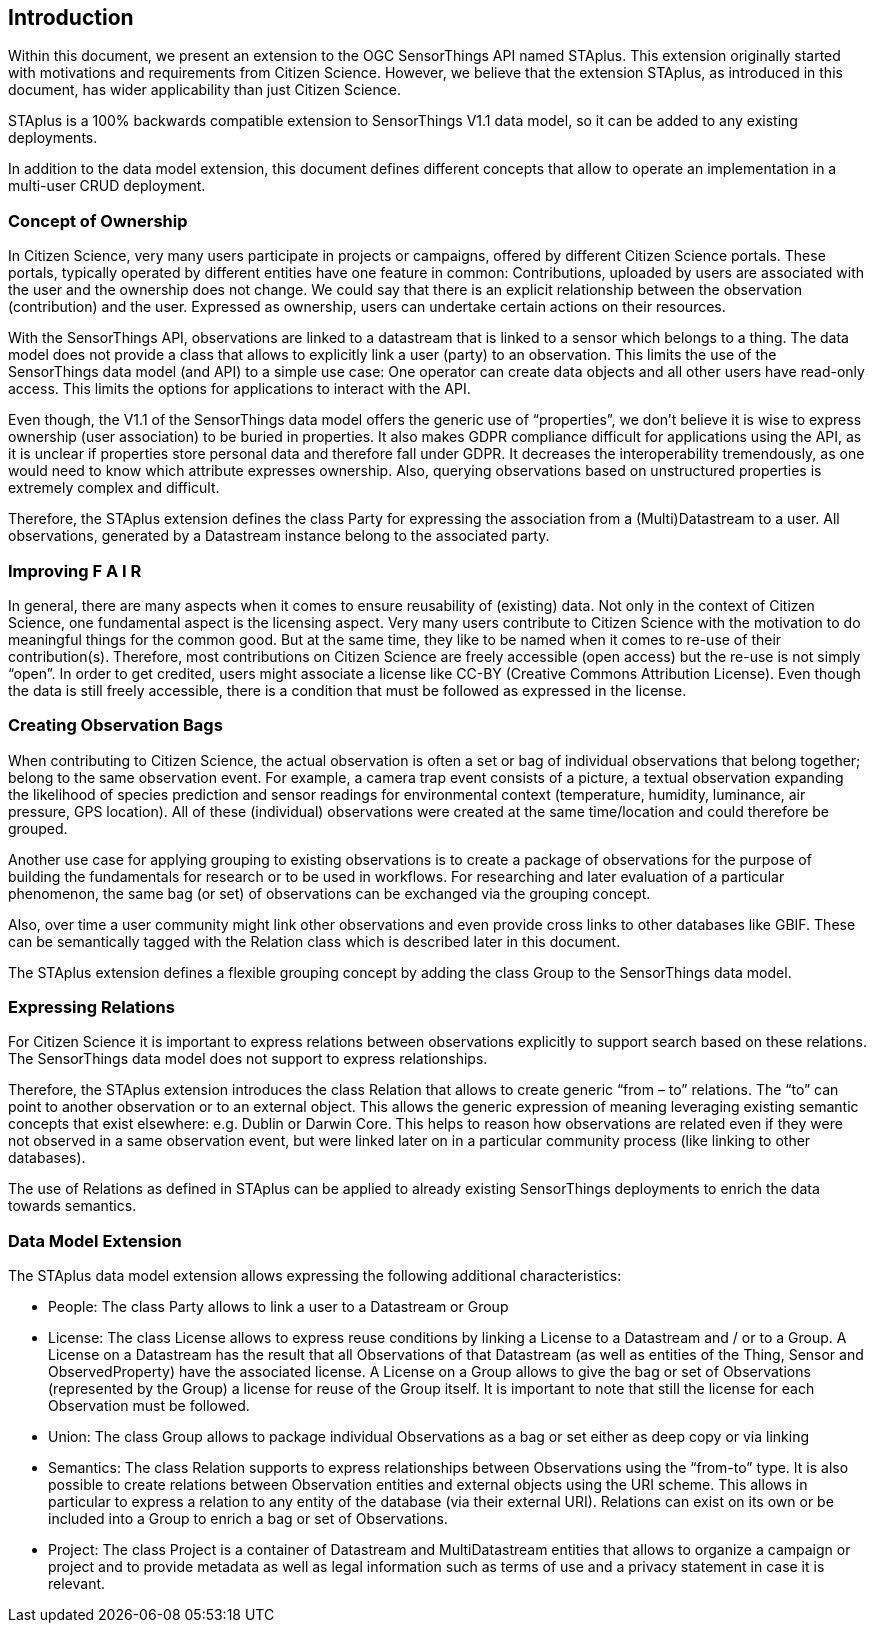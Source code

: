 [obligation=informative]
== Introduction

Within this document, we present an extension to the OGC SensorThings API named STAplus. This extension originally started with motivations and requirements from Citizen Science. However, we believe that the extension STAplus, as introduced in this document, has wider applicability than just Citizen Science.

STAplus is a 100% backwards compatible extension to SensorThings V1.1 data model, so it can be added to any existing deployments. 

In addition to the data model extension, this document defines different concepts that allow to operate an implementation in a multi-user CRUD deployment.

===	Concept of Ownership
In Citizen Science, very many users participate in projects or campaigns, offered by different Citizen Science portals. These portals, typically operated by different entities have one feature in common: Contributions, uploaded by users are associated with the user and the ownership does not change. We could say that there is an explicit relationship between the observation (contribution) and the user. Expressed as ownership, users can undertake certain actions on their resources.

With the SensorThings API, observations are linked to a datastream that is linked to a sensor which belongs to a thing. The data model does not provide a class that allows to explicitly link a user (party) to an observation. This limits the use of the SensorThings data model (and API) to a simple use case: One operator can create data objects and all other users have read-only access. This limits the options for applications to interact with the API.

Even though, the V1.1 of the SensorThings data model offers the generic use of “properties”, we don’t believe it is wise to express ownership (user association) to be buried in properties. It also makes GDPR compliance difficult for applications using the API, as it is unclear if properties store personal data and therefore fall under GDPR. It decreases the interoperability tremendously, as one would need to know which attribute expresses ownership. Also, querying observations based on unstructured properties is extremely complex and difficult.

Therefore, the STAplus extension defines the class Party for expressing the association from a (Multi)Datastream to a user. All observations, generated by a Datastream instance belong to the associated party.

===	Improving F A I R
In general, there are many aspects when it comes to ensure reusability of (existing) data. Not only in the context of Citizen Science, one fundamental aspect is the licensing aspect. Very many users contribute to Citizen Science with the motivation to do meaningful things for the common good. But at the same time, they like to be named when it comes to re-use of their contribution(s). Therefore, most contributions on Citizen Science are freely accessible (open access) but the re-use is not simply “open”. In order to get credited, users might associate a license like CC-BY (Creative Commons Attribution License). Even though the data is still freely accessible, there is a condition that must be followed as expressed in the license.

===	Creating Observation Bags
When contributing to Citizen Science, the actual observation is often a set or bag of individual observations that belong together; belong to the same observation event. For example, a camera trap event consists of a picture, a textual observation expanding the likelihood of species prediction and sensor readings for environmental context (temperature, humidity, luminance, air pressure, GPS location). All of these (individual) observations were created at the same time/location and could therefore be grouped.

Another use case for applying grouping to existing observations is to create a package of observations for the purpose of building the fundamentals for research or to be used in workflows. For researching and later evaluation of a particular phenomenon, the same bag (or set) of observations can be exchanged via the grouping concept.

Also, over time a user community might link other observations and even provide cross links to other databases like GBIF. These can be semantically tagged with the Relation class which is described later in this document.

The STAplus extension defines a flexible grouping concept by adding the class Group to the SensorThings data model.

===	Expressing Relations 
For Citizen Science it is important to express relations between observations explicitly to support search based on these relations. The SensorThings data model does not support to express relationships. 

Therefore, the STAplus extension introduces the class Relation that allows to create generic “from – to” relations. The “to” can point to another observation or to an external object. This allows the generic expression of meaning leveraging existing semantic concepts that exist elsewhere: e.g. Dublin or Darwin Core. This helps to reason how observations are related even if they were not observed in a same observation event, but were linked later on in a particular community process (like linking to other databases).

The use of Relations as defined in STAplus can be applied to already existing SensorThings deployments to enrich the data towards semantics. 
 
=== Data Model Extension
The STAplus data model extension allows expressing the following additional characteristics:

- People: The class Party allows to link a user to a Datastream or Group
- License: The class License allows to express reuse conditions by linking a License to a Datastream and / or to a Group. A License on a Datastream has the result that all Observations of that Datastream (as well as entities of the Thing, Sensor and ObservedProperty) have the associated license. A License on a Group allows to give the bag or set of Observations (represented by the Group) a license for reuse of the Group itself. It is important to note that still the license for each Observation must be followed.
- Union: The class Group allows to package individual Observations as a bag or set either as deep copy or via linking
- Semantics: The class Relation supports to express relationships between Observations using the “from-to” type. It is also possible to create relations between Observation entities and external objects using the URI scheme. This allows in particular to express a relation to any entity of the database (via their external URI). Relations can exist on its own or be included into a Group to enrich a bag or set of Observations.
- Project: The class Project is a container of Datastream and MultiDatastream entities that allows to organize a campaign or project and to provide metadata as well as legal information such as terms of use and a privacy statement in case it is relevant.


